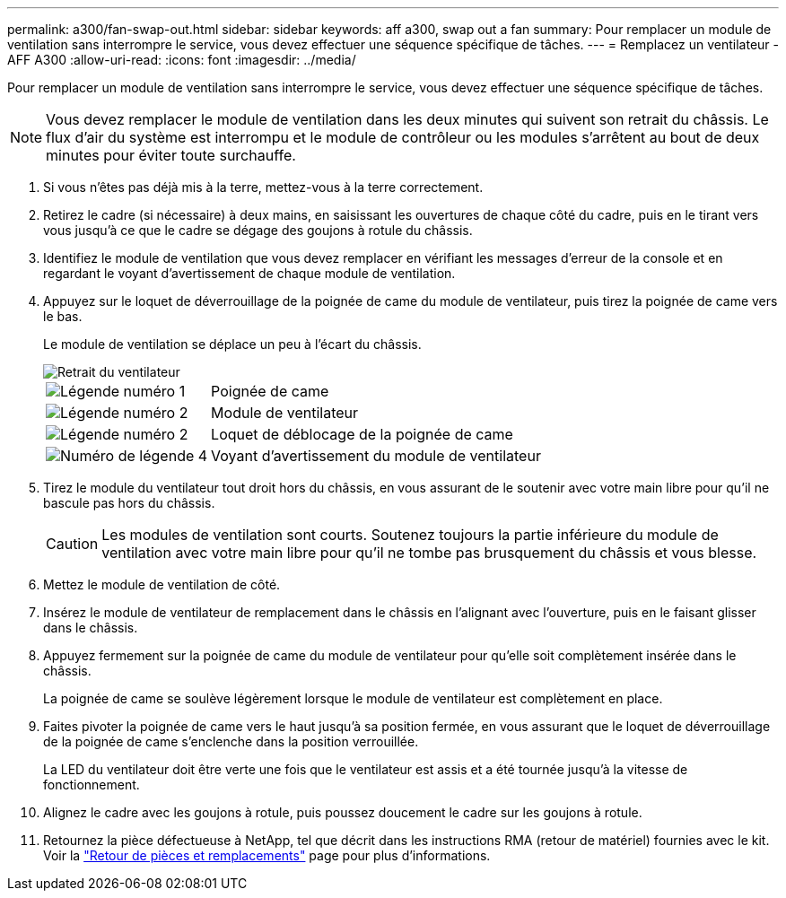 ---
permalink: a300/fan-swap-out.html 
sidebar: sidebar 
keywords: aff a300, swap out a fan 
summary: Pour remplacer un module de ventilation sans interrompre le service, vous devez effectuer une séquence spécifique de tâches. 
---
= Remplacez un ventilateur - AFF A300
:allow-uri-read: 
:icons: font
:imagesdir: ../media/


[role="lead"]
Pour remplacer un module de ventilation sans interrompre le service, vous devez effectuer une séquence spécifique de tâches.


NOTE: Vous devez remplacer le module de ventilation dans les deux minutes qui suivent son retrait du châssis. Le flux d'air du système est interrompu et le module de contrôleur ou les modules s'arrêtent au bout de deux minutes pour éviter toute surchauffe.

. Si vous n'êtes pas déjà mis à la terre, mettez-vous à la terre correctement.
. Retirez le cadre (si nécessaire) à deux mains, en saisissant les ouvertures de chaque côté du cadre, puis en le tirant vers vous jusqu'à ce que le cadre se dégage des goujons à rotule du châssis.
. Identifiez le module de ventilation que vous devez remplacer en vérifiant les messages d'erreur de la console et en regardant le voyant d'avertissement de chaque module de ventilation.
. Appuyez sur le loquet de déverrouillage de la poignée de came du module de ventilateur, puis tirez la poignée de came vers le bas.
+
Le module de ventilation se déplace un peu à l'écart du châssis.

+
image::../media/drw_fas32xx_fan.png[Retrait du ventilateur]

+
[cols="1,3"]
|===


 a| 
image:../media/icon_round_1.png["Légende numéro 1"]
| Poignée de came 


 a| 
image:../media/icon_round_2.png["Légende numéro 2"]
 a| 
Module de ventilateur



 a| 
image:../media/icon_round_2.png["Légende numéro 2"]
 a| 
Loquet de déblocage de la poignée de came



 a| 
image:../media/icon_round_4.png["Numéro de légende 4"]
 a| 
Voyant d'avertissement du module de ventilateur

|===
. Tirez le module du ventilateur tout droit hors du châssis, en vous assurant de le soutenir avec votre main libre pour qu'il ne bascule pas hors du châssis.
+

CAUTION: Les modules de ventilation sont courts. Soutenez toujours la partie inférieure du module de ventilation avec votre main libre pour qu'il ne tombe pas brusquement du châssis et vous blesse.

. Mettez le module de ventilation de côté.
. Insérez le module de ventilateur de remplacement dans le châssis en l'alignant avec l'ouverture, puis en le faisant glisser dans le châssis.
. Appuyez fermement sur la poignée de came du module de ventilateur pour qu'elle soit complètement insérée dans le châssis.
+
La poignée de came se soulève légèrement lorsque le module de ventilateur est complètement en place.

. Faites pivoter la poignée de came vers le haut jusqu'à sa position fermée, en vous assurant que le loquet de déverrouillage de la poignée de came s'enclenche dans la position verrouillée.
+
La LED du ventilateur doit être verte une fois que le ventilateur est assis et a été tournée jusqu'à la vitesse de fonctionnement.

. Alignez le cadre avec les goujons à rotule, puis poussez doucement le cadre sur les goujons à rotule.
. Retournez la pièce défectueuse à NetApp, tel que décrit dans les instructions RMA (retour de matériel) fournies avec le kit. Voir la https://mysupport.netapp.com/site/info/rma["Retour de pièces et remplacements"^] page pour plus d'informations.

